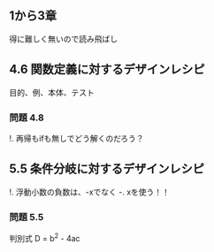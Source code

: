 
** 1から3章
   
   得に難しく無いので読み飛ばし

** 4.6 関数定義に対するデザインレシピ

   目的、例、本体、テスト

*** 問題 4.8

    !. 再帰もifも無しでどう解くのだろう？
	  
** 5.5 条件分岐に対するデザインレシピ

   !. 浮動小数の負数は、-xでなく -. xを使う！！

*** 問題 5.5
    
    判別式 D = b^2 - 4ac
